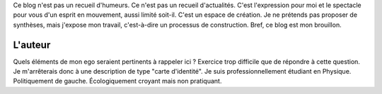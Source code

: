 .. title: À propos de ce blog
.. slug: a-propos-de-ce-blog
.. date: 2017-03-10 03:29:29 UTC+01:00
.. tags: 
.. category: 
.. link: 
.. description: 
.. type: text

Ce blog n'est pas un recueil d'humeurs. Ce n'est pas un recueil d'actualités. C'est l'expression pour moi et le spectacle pour vous d'un esprit en mouvement, aussi limité soit-il.
C'est un espace de création. Je ne prétends pas proposer de synthèses, mais j'expose mon travail, c'est-à-dire un processus de construction. Bref, ce blog est mon brouillon.

L'auteur
--------

Quels éléments de mon ego seraient pertinents à rappeler ici ? Exercice trop difficile que de répondre à cette question. Je m'arrêterais donc à une description de type "carte d'identité". Je suis professionnellement étudiant en Physique. Politiquement de gauche. Écologiquement croyant mais non pratiquant.
